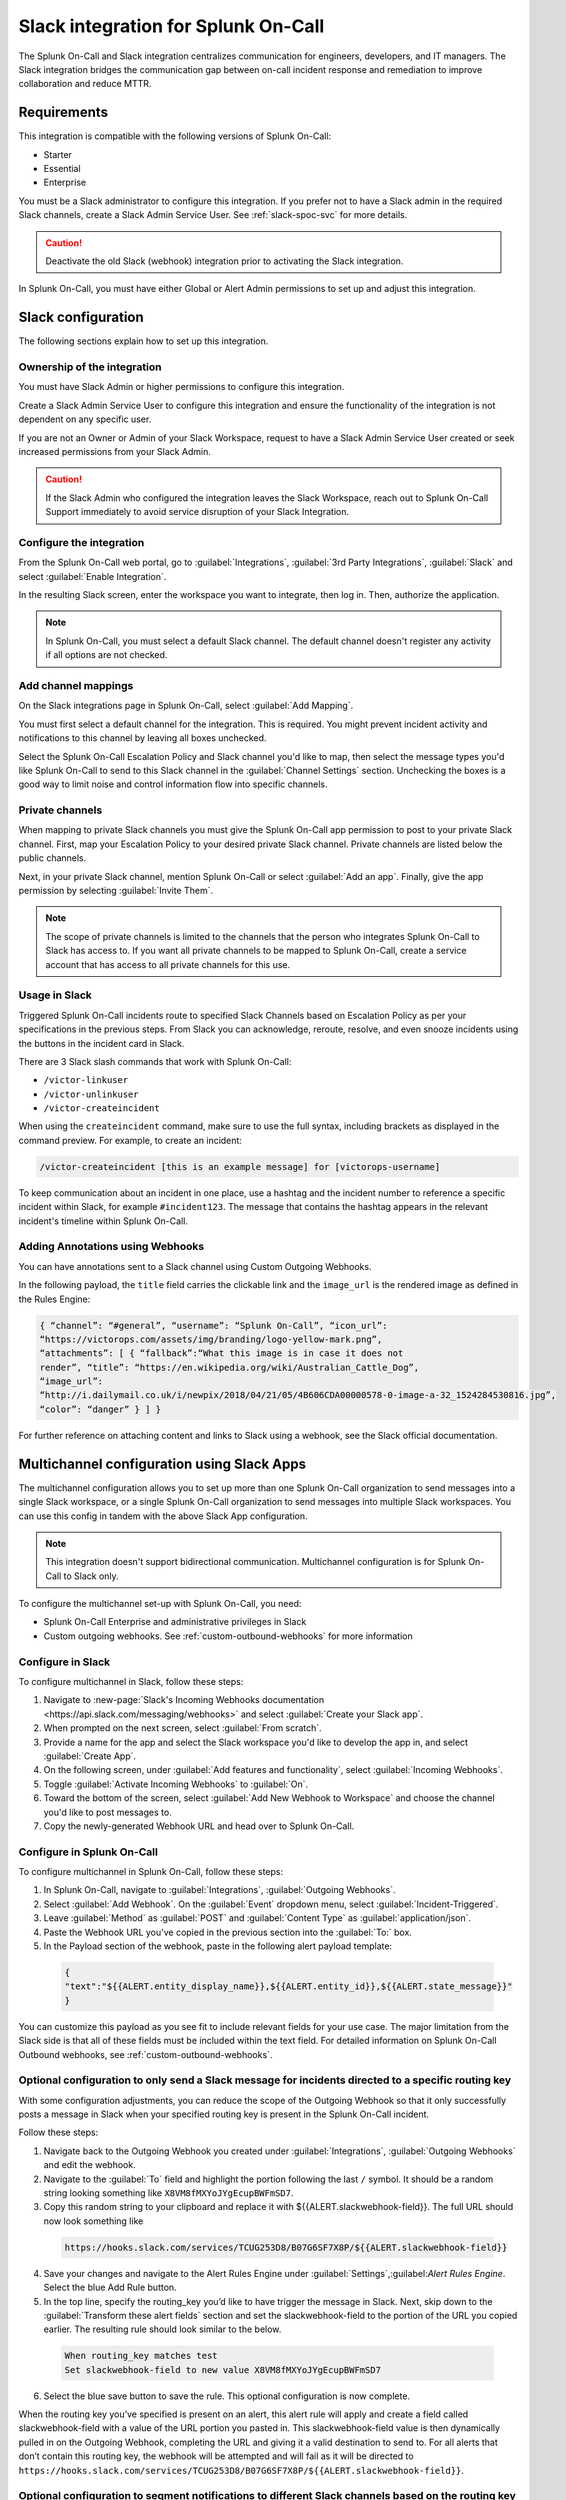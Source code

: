 .. _slack-spoc:

Slack integration for Splunk On-Call
******************************************

.. meta::
    :description: Configure the Slack integration for Splunk On-Call.

The Splunk On-Call and Slack integration centralizes communication for engineers, developers, and IT managers. The
Slack integration bridges the communication gap between on-call incident response and remediation to improve collaboration and reduce MTTR.

Requirements
==================

This integration is compatible with the following versions of Splunk On-Call:

- Starter
- Essential
- Enterprise

You must be a Slack administrator to configure this integration. If you prefer not to have a Slack admin in the required Slack channels, create a Slack Admin Service User. See :ref:`slack-spoc-svc` for more details.

.. caution:: Deactivate the old Slack (webhook) integration prior to activating the Slack integration.

In Splunk On-Call, you must have either Global or Alert Admin permissions to set up and adjust this integration.

Slack configuration
==========================

The following sections explain how to set up this integration.

.. _slack-spoc-svc:

Ownership of the integration
------------------------------

You must have Slack Admin or higher permissions to configure this integration.

Create a Slack Admin Service User to configure this integration and ensure the functionality of the integration is not dependent on any specific user.

If you are not an Owner or Admin of your Slack Workspace, request to have a Slack Admin Service User created or seek increased permissions from your Slack Admin.

.. caution:: If the Slack Admin who configured the integration leaves the Slack Workspace, reach out to Splunk On-Call Support immediately to avoid service disruption of your Slack Integration.


Configure the integration
--------------------------------

From the Splunk On-Call web portal, go to :guilabel:`Integrations`, :guilabel:`3rd Party Integrations`, :guilabel:`Slack` and select :guilabel:`Enable Integration`.

In the resulting Slack screen, enter the workspace you want to integrate, then log in. Then, authorize the application.

.. note:: In Splunk On-Call, you must select a default Slack channel. The default channel doesn't register any activity if all options are not checked.


Add channel mappings
------------------------------

On the Slack integrations page in Splunk On-Call, select :guilabel:`Add Mapping`.

You must first select a default channel for the integration. This is required. You might prevent incident activity and notifications to this channel by leaving all boxes unchecked.

Select the Splunk On-Call Escalation Policy and Slack channel you'd like to map, then select the message types you'd like Splunk On-Call to send to this Slack channel in the :guilabel:`Channel Settings` section. Unchecking the boxes is a good way to limit noise and control information flow into specific channels.


Private channels
------------------------------

When mapping to private Slack channels you must give the Splunk On-Call app permission to post to your private Slack channel. First, map your Escalation Policy to your desired private Slack channel. Private channels are listed below the public channels.

Next, in your private Slack channel, mention Splunk On-Call or select :guilabel:`Add an app`. Finally, give the app permission by selecting :guilabel:`Invite Them`.

.. note:: The scope of private channels is limited to the channels that the person who integrates Splunk On-Call to Slack has access to. If you want all private channels to be mapped to Splunk On-Call, create a service account that has access to all private channels for this use.


Usage in Slack
--------------------------------

Triggered Splunk On-Call incidents route to specified Slack Channels based on Escalation Policy as per your specifications in the previous steps. From Slack you can acknowledge, reroute, resolve, and even snooze incidents using the buttons in the incident card in Slack.

There are 3 Slack slash commands that work with Splunk On-Call:

* ``/victor-linkuser``

* ``/victor-unlinkuser``

* ``/victor-createincident``

When using the ``createincident`` command, make sure to use the full syntax, including brackets as displayed in the command preview. For example, to create an incident:

.. code-block:: text

   /victor-createincident [this is an example message] for [victorops-username]

To keep communication about an incident in one place, use a hashtag and the incident number to reference a specific incident within Slack, for example ``#incident123``. The message that contains the hashtag appears in the relevant
incident's timeline within Splunk On-Call.


Adding Annotations using Webhooks
---------------------------------------------

You can have annotations sent to a Slack channel using Custom Outgoing Webhooks.

In the following payload, the ``title`` field carries the clickable link and the ``image_url`` is the rendered image as defined in the Rules Engine:

.. code-block::

   { “channel”: “#general”, “username”: “Splunk On-Call”, “icon_url”:
   “https://victorops.com/assets/img/branding/logo-yellow-mark.png”,
   “attachments”: [ { “fallback”:“What this image is in case it does not
   render”, “title”: “https://en.wikipedia.org/wiki/Australian_Cattle_Dog”,
   “image_url”:
   “http://i.dailymail.co.uk/i/newpix/2018/04/21/05/4B606CDA00000578-0-image-a-32_1524284530816.jpg”,
   “color”: “danger” } ] }

For further reference on attaching content and links to Slack using a webhook, see the Slack official documentation.

Multichannel configuration using Slack Apps
==========================================================

The multichannel configuration allows you to set up more than one Splunk On-Call organization to send messages into a single Slack workspace, or a single Splunk On-Call organization to send messages into multiple Slack workspaces. You can use this config in tandem with the above Slack App configuration.

.. note:: This integration doesn't support bidirectional communication. Multichannel configuration is for Splunk On-Call to Slack only.

To configure the multichannel set-up with Splunk On-Call, you need:

* Splunk On-Call Enterprise and administrative privileges in Slack  
* Custom outgoing webhooks. See :ref:`custom-outbound-webhooks` for more information  

Configure in Slack
-------------------------------------------------

To configure multichannel in Slack, follow these steps:

#. Navigate to :new-page:`Slack's Incoming Webhooks documentation <https://api.slack.com/messaging/webhooks>` and select :guilabel:`Create your Slack app`.  
#. When prompted on the next screen, select :guilabel:`From scratch`.  
#. Provide a name for the app and select the Slack workspace you'd like to develop the app in, and select :guilabel:`Create App`.
#. On the following screen, under :guilabel:`Add features and functionality`, select :guilabel:`Incoming Webhooks`.  
#. Toggle :guilabel:`Activate Incoming Webhooks` to :guilabel:`On`.  
#. Toward the bottom of the screen, select :guilabel:`Add New Webhook to Workspace` and choose the channel you'd like to post messages to.  
#. Copy the newly-generated Webhook URL and head over to Splunk On-Call.

Configure in Splunk On-Call
-------------------------------------------------

To configure multichannel in Splunk On-Call, follow these steps:

#. In Splunk On-Call, navigate to :guilabel:`Integrations`, :guilabel:`Outgoing Webhooks`.  
#. Select :guilabel:`Add Webhook`.  On the :guilabel:`Event` dropdown menu, select :guilabel:`Incident-Triggered`.  
#. Leave :guilabel:`Method` as :guilabel:`POST` and :guilabel:`Content Type` as :guilabel:`application/json`.  
#. Paste the Webhook URL you've copied in the previous section into the :guilabel:`To:` box.
#. In the Payload section of the webhook, paste in the following alert payload template:

  .. code-block:: text
    
      {
      "text":"${{ALERT.entity_display_name}},${{ALERT.entity_id}},${{ALERT.state_message}}"
      }

You can customize this payload as you see fit to include relevant fields for your use case. The major limitation from the Slack side is that all of these fields must be included within the text field. For detailed information on Splunk On-Call Outbound webhooks, see :ref:`custom-outbound-webhooks`.

Optional configuration to only send a Slack message for incidents directed to a specific routing key
---------------------------------------------------------------------------------------------------------------------------------------------------

With some configuration adjustments, you can reduce the scope of the Outgoing Webhook so that it only successfully posts a message in Slack when your specified routing key is present in the Splunk On-Call incident.

Follow these steps:

1. Navigate back to the Outgoing Webhook you created under :guilabel:`Integrations`, :guilabel:`Outgoing Webhooks` and edit the webhook.  
2. Navigate to the :guilabel:`To` field and highlight the portion following the last ``/`` symbol. It should be a random string looking something like ``X8VM8fMXYoJYgEcupBWFmSD7``.
3. Copy this random string to your clipboard and replace it with ${{ALERT.slackwebhook-field}}.  The full URL should now look something like

  .. code-block:: text
      
    https://hooks.slack.com/services/TCUG253D8/B07G6SF7X8P/${{ALERT.slackwebhook-field}}

4. Save your changes and navigate to the Alert Rules Engine under :guilabel:`Settings`,:guilabel:`Alert Rules Engine`. Select the blue Add Rule button.
5. In the top line, specify the routing_key you’d like to have trigger the message in Slack.  Next, skip down to the :guilabel:`Transform these alert fields` section and set the slackwebhook-field to the portion of the URL you copied earlier.  The resulting rule should look similar to the below.

  .. code-block:: text

      When routing_key matches test
      Set slackwebhook-field to new value X8VM8fMXYoJYgEcupBWFmSD7

6. Select the blue save button to save the rule. This optional configuration is now complete.

When the routing key you’ve specified is present on an alert, this alert rule will apply and create a field called slackwebhook-field with a value of the URL portion you pasted in. This slackwebhook-field value is then dynamically pulled in on the Outgoing Webhook, completing the URL and giving it a valid destination to send to. For all alerts that don’t contain this routing key, the webhook will be attempted and will fail as it will be directed to ``https://hooks.slack.com/services/TCUG253D8/B07G6SF7X8P/${{ALERT.slackwebhook-field}}``.

Optional configuration to segment notifications to different Slack channels based on the routing key of the alert
---------------------------------------------------------------------------------------------------------------------------------------------------

This section largely builds off of the previous one, and takes it a step further and walks through the creation of multiple Slack Apps, each with their own webhooks that direct to different spaces.

Follow these steps:

#. Navigate back to the "Configuration in Slack" section of this article and run through the steps again. This will create a new Slack App with a new Incoming Webhook directed to a different Slack channel.
#. After the new Slack app and Incoming Webhook have been created, navigate back to the Alert Rules Engine in Splunk On-Call.  
#. Create one more alert rule that is very similar to the rule previously created in the "Optional configuration to only send a Slack message for incidents directed to a specific routing key" section. The only differences will be the ``routing_key`` value the rule is matching on and the URL portion, which will correspond to the newly-generated Incoming Webhook URL.

Repeat the creation of Slack Apps, Incoming Webhooks, and Alert Rules for all of the routing keys and Slack channels you'd like to integrate with. This will allow notifications to hit different Slack channels based on the ``routing_key`` values of the alerts.

Legacy Slack integration guides
======================================

Transfer of ownership in Slack
-----------------------------------------

Make sure to recognize the administrative rights of your Slack environment. If you are not the Primary Owner of your Slack workspace you need to seek out permission to transfer ownership in order to integrate with Splunk On-Call.

In Splunk On-Call
--------------------------------------------

From the Splunk On-Call web portal select :guilabel:`Settings`, :guilabel:`Alert Behavior`, :guilabel:`Integrations`.

.. image:: /_images/spoc/integrations.png
   :alt: Integrations menu

Next, select the Slack integration tile.

.. image:: /_images/spoc/New-Slack-Enable-1.0.png
   :alt: Splunk On-Call - Finding Slack on Integrations Module

Then select :guilabel:`Enable Integration.`. This brings up a Slack authentication screen to first pick the team you want to integrate with and then to log in.

.. image:: /_images/spoc/Slack-Sign-in-to-your-Workspace.png
   :alt: Slack authentication screen on victorops

Then, enter your email and password.

.. image:: /_images/spoc/Slack.png
   :alt: Email and password prompt for integration screen

Next, authorize the application.

Once authorized, select a Slack channel.

.. image:: /_images/spoc/Slack-select-your-Slack-channel.png
   :alt: Choosing a Slack channel

Finally, you are redirected back to Splunk On-Call and a message shows that the Authentication is successful.

.. image:: /_images/spoc/Slack-VO-Sucess.png
   :alt: Authentication success

Splunk On-Call web interface settings
---------------------------------------

From the web UI, you can configure aspects of the integration. For example, you can select a Slack channel you'd like to integrate with and control the message notifications from Splunk On-Call to Slack.

.. image:: /_images/spoc/VO-integration-configuration.png
   :alt: Select a channel

After you finish configuring your settings, save them.

.. image:: /_images/spoc/VO-Slack-Save.png
   :alt: Saving your settings - Splunk On-Call Slack integration

Invite the Splunk On-Call Bot to the channel
-----------------------------------------------

In Slack, mention the ``@VictorOps`` bot user to add it to your channel if it doesn't automatically appear.

Linking your Slack user to your Splunk On-Call User
------------------------------------------------------

From Slack, you can use the Slash command ``/linkuser`` to generate a link that initiates the linking process.

.. image:: /_images/spoc/In-Slack-linkuser-.png
   :alt: Using linkuser command to link Slack with Splunk On-Call

After running the ``/linkuser`` command, log into your Splunk On-Call account to be notified that your user is linked.

.. image:: /_images/spoc/Slack-linkuser-Salck-and-VO-connected-.png
   :alt: Notification of link

Once you're connected you can acknowledge incidents in Slack. If you do not link your user, incident actions in Slack aren't passed to Splunk On-Call.

.. note:: If you need to unlink your Splunk On-Call user from your Slack user, contact Splunk On-Call Support.

Acknowledge and resolve in Slack
----------------------------------------------

Now that your user is linked you can interact with Splunk On-Call incidents from the Slack channel.

In the Splunk On-Call Timeline, you're notified of Acknowledge and Resolve actions that occurred in Slack.

Legacy Slack Webhook guide
===============================

The following guide requires Slack 2.x and Splunk On-Call Getting Started/Essentials or Enterprise for Multi-Channel configuration. You must be an admin user in Splunk On-Call.

The basic configuration links your Splunk On-Call timeline, bidirectionally, to a single Slack channel. The advanced configuration provides links and routing to multiple Slack channels with some limitations and requires the basic setup first.

#. From the Splunk On-Call Timeline select :guilabel:`Settings`, :guilabel:`Alert Behavior`, :guilabel:`Integrations`.

   .. image:: /_images/spoc/integrations.png
      :alt: Integrations screen

#. Scroll down and select the :guilabel:`Slack (webhook)` integration button. If the integration has not been activated, select :guilabel:`Enable Integration`.

#. Copy the :guilabel:`Outgoing Webhook URL` that is generated and keep this page open.

#. From your Slack account (as an Admin) navigate to the channel you wish to link and select the settings icon. Select :guilabel:`Add an app or integration`.

#. In the search function, type ``webhooks`` and select :guilabel:`Incoming WebHooks`.

#. Select :guilabel:`Add Configuration`.

#. Select the channel you want to link to your Splunk On-Call timeline.

#. Copy the webhooks URL to your clipboard.

#. Scroll to the bottom and select :guilabel:`Save Settings`.

#. Paste the URL into the :guilabel:`Incoming Webhook URL` section.

#. Return to the Slack integrations search function, and type ``webhooks``. Select :guilabel:`Outgoing WebHooks`.

#. Select :guilabel:`Add Configuration`.

   .. image:: /_images/spoc/SlackAddOutgoingConfig@2x-1.png
      :alt: Add Configuration.

#.  Select :guilabel:`Add Outgoing WebHooks Integration`.

#. Scroll down to th :guilabel:`Integration Settings` section. Select the channel you are linking with Splunk On-Call and then paste the URL you copied from the :guilabel:`Outgoing Webhooks URL` section in Splunk On-Call in step 3 into the :guilabel:`URL(s)` section in Slack.

#. Scroll to the bottom and select :guilabel:`Save Changes`.

#. Return to the Slack integration settings in Splunk On-Call and read through the :guilabel:`Slack Options` section to fine tune the integration.

#. Navigate to your main timeline in Splunk On-Call, and enter any text into one of the two chat bars and press the Enter or Return key. The chat appears in your Slack channel. Reply to the chat from within Slack and to see the
response in the Splunk On-Call timeline.

.. image:: /_images/spoc/Slack-legacy-App-Timeline.png
   :alt: Enter any text into one of the two chat bars and press Enter or Return
